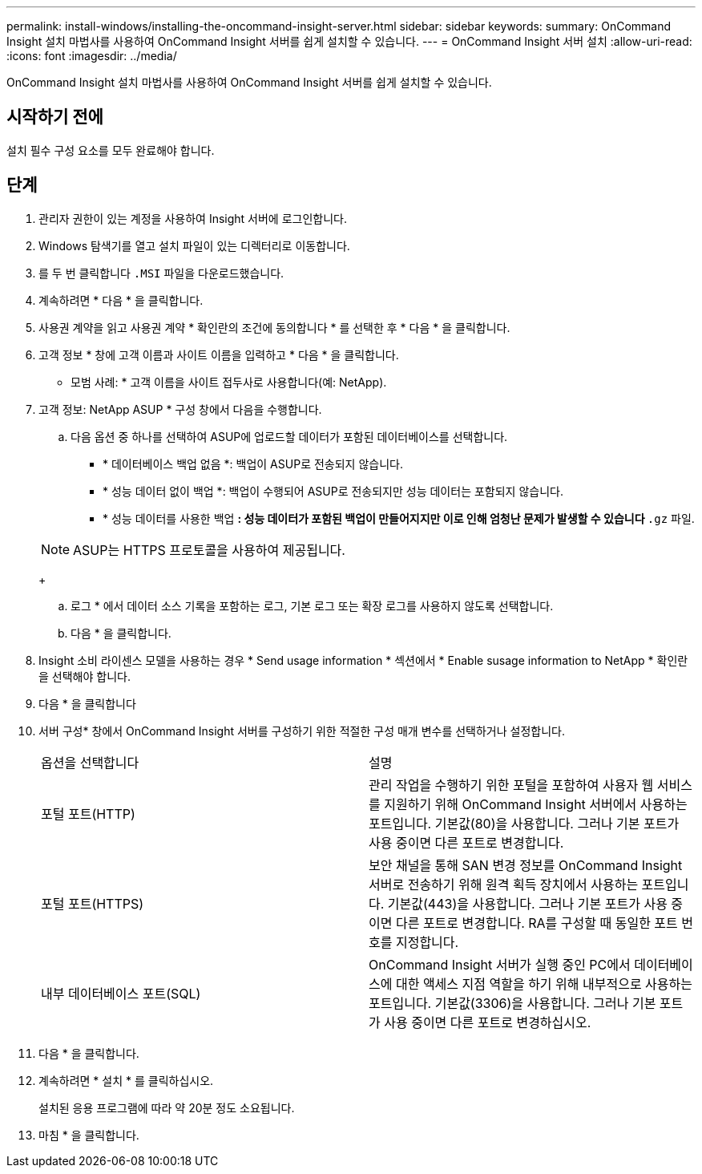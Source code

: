 ---
permalink: install-windows/installing-the-oncommand-insight-server.html 
sidebar: sidebar 
keywords:  
summary: OnCommand Insight 설치 마법사를 사용하여 OnCommand Insight 서버를 쉽게 설치할 수 있습니다. 
---
= OnCommand Insight 서버 설치
:allow-uri-read: 
:icons: font
:imagesdir: ../media/


[role="lead"]
OnCommand Insight 설치 마법사를 사용하여 OnCommand Insight 서버를 쉽게 설치할 수 있습니다.



== 시작하기 전에

설치 필수 구성 요소를 모두 완료해야 합니다.



== 단계

. 관리자 권한이 있는 계정을 사용하여 Insight 서버에 로그인합니다.
. Windows 탐색기를 열고 설치 파일이 있는 디렉터리로 이동합니다.
. 를 두 번 클릭합니다 `.MSI` 파일을 다운로드했습니다.
. 계속하려면 * 다음 * 을 클릭합니다.
. 사용권 계약을 읽고 사용권 계약 * 확인란의 조건에 동의합니다 * 를 선택한 후 * 다음 * 을 클릭합니다.
. 고객 정보 * 창에 고객 이름과 사이트 이름을 입력하고 * 다음 * 을 클릭합니다.
+
* 모범 사례: * 고객 이름을 사이트 접두사로 사용합니다(예: NetApp).

. 고객 정보: NetApp ASUP * 구성 창에서 다음을 수행합니다.
+
.. 다음 옵션 중 하나를 선택하여 ASUP에 업로드할 데이터가 포함된 데이터베이스를 선택합니다.
+
*** * 데이터베이스 백업 없음 *: 백업이 ASUP로 전송되지 않습니다.
*** * 성능 데이터 없이 백업 *: 백업이 수행되어 ASUP로 전송되지만 성능 데이터는 포함되지 않습니다.
*** * 성능 데이터를 사용한 백업 *: 성능 데이터가 포함된 백업이 만들어지지만 이로 인해 엄청난 문제가 발생할 수 있습니다 `*.gz` 파일.




+
[NOTE]
====
ASUP는 HTTPS 프로토콜을 사용하여 제공됩니다.

====
+
.. 로그 * 에서 데이터 소스 기록을 포함하는 로그, 기본 로그 또는 확장 로그를 사용하지 않도록 선택합니다.
.. 다음 * 을 클릭합니다.


. Insight 소비 라이센스 모델을 사용하는 경우 * Send usage information * 섹션에서 * Enable susage information to NetApp * 확인란을 선택해야 합니다.
. 다음 * 을 클릭합니다
. 서버 구성* 창에서 OnCommand Insight 서버를 구성하기 위한 적절한 구성 매개 변수를 선택하거나 설정합니다.
+
|===


| 옵션을 선택합니다 | 설명 


 a| 
포털 포트(HTTP)
 a| 
관리 작업을 수행하기 위한 포털을 포함하여 사용자 웹 서비스를 지원하기 위해 OnCommand Insight 서버에서 사용하는 포트입니다. 기본값(80)을 사용합니다. 그러나 기본 포트가 사용 중이면 다른 포트로 변경합니다.



 a| 
포털 포트(HTTPS)
 a| 
보안 채널을 통해 SAN 변경 정보를 OnCommand Insight 서버로 전송하기 위해 원격 획득 장치에서 사용하는 포트입니다. 기본값(443)을 사용합니다. 그러나 기본 포트가 사용 중이면 다른 포트로 변경합니다. RA를 구성할 때 동일한 포트 번호를 지정합니다.



 a| 
내부 데이터베이스 포트(SQL)
 a| 
OnCommand Insight 서버가 실행 중인 PC에서 데이터베이스에 대한 액세스 지점 역할을 하기 위해 내부적으로 사용하는 포트입니다. 기본값(3306)을 사용합니다. 그러나 기본 포트가 사용 중이면 다른 포트로 변경하십시오.

|===
. 다음 * 을 클릭합니다.
. 계속하려면 * 설치 * 를 클릭하십시오.
+
설치된 응용 프로그램에 따라 약 20분 정도 소요됩니다.

. 마침 * 을 클릭합니다.

